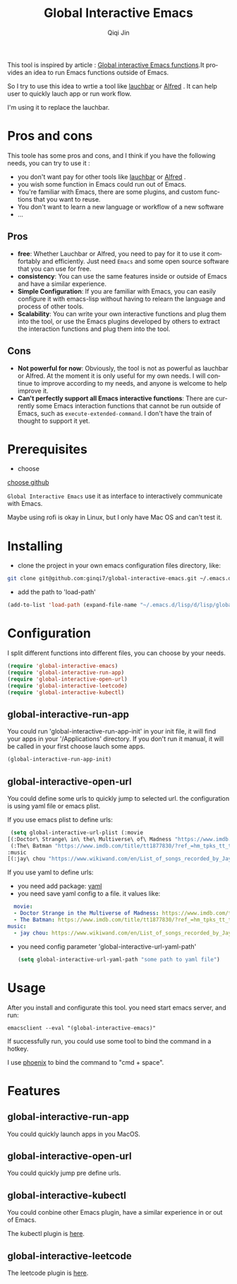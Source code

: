 #+title: Global Interactive Emacs
#+author: Qiqi Jin
#+language: en

This tool is inspired by article : [[https://isamert.net/2022/03/16/global-interactive-emacs-functions.html][Global interactive Emacs functions]].It provides an idea to run Emacs functions outside of Emacs.

So I try to use this idea to wrtie a tool like [[https://www.obdev.at/products/launchbar/index.html][lauchbar]] or [[https://www.alfredapp.com/][Alfred]] . It can help user to quickly lauch app or run work flow.  

I'm using it to replace the lauchbar.

* Pros and cons

This toole has some pros and cons, and I think if you have the following needs, you can try to use it :

+ you don't want pay for other tools like [[https://www.obdev.at/products/launchbar/index.html][lauchbar]] or [[https://www.alfredapp.com/][Alfred]] .
+ you wish some function in Emacs could run out of Emacs.
+ You're familiar with Emacs, there are some plugins, and custom functions that you want to reuse.
+ You don't want to learn a new language or workflow of a new software
+ ...

** Pros
+ *free*: Whether Lauchbar or Alfred, you need to pay for it to use it comfortably and efficiently. Just need =Emacs= and some open source software that you can use for free.
+ *consistency*: You can use the same features inside or outside of Emacs and have a similar experience.
+ *Simple Configuration*: If you are familiar with Emacs, you can easily configure it with emacs-lisp without having to relearn the language and process of other tools.
+ *Scalability*: You can write your own interactive functions and plug them into the tool, or use the Emacs plugins developed by others to extract the interaction functions and plug them into the tool.

** Cons
+ *Not powerful for now*: Obviously, the tool is not as powerful as lauchbar or Alfred. At the moment it is only useful for my own needs. I will continue to improve according to my needs, and anyone is welcome to help improve it.
+ *Can't perfectly support all Emacs interactive functions*: There are currently some Emacs interaction functions that cannot be run outside of Emacs, such as =execute-extended-command=. I don't have the train of thought to support it yet.

* Prerequisites
+ choose 

[[https://github.com/chipsenkbeil/choose][choose github]]

=Global Interactive Emacs= use it as interface to interactively communicate with Emacs.

Maybe using rofi is okay in Linux, but I only have Mac OS and can't test it.

* Installing

+ clone the project in your own emacs configuration files directory, like:
#+BEGIN_SRC sh
  git clone git@github.com:ginqi7/global-interactive-emacs.git ~/.emacs.d/lisp/global-interactive-emacs
#+END_SRC

+ add the path to 'load-path'
#+BEGIN_SRC emacs-lisp
  (add-to-list 'load-path (expand-file-name "~/.emacs.d/lisp/d/lisp/global-interactive-emacs"))
#+END_SRC

* Configuration
I split different functions into different files, you can choose by your needs.

#+BEGIN_SRC emacs-lisp
(require 'global-interactive-emacs)
(require 'global-interactive-run-app)
(require 'global-interactive-open-url)
(require 'global-interactive-leetcode)
(require 'global-interactive-kubectl)
#+end_src

** global-interactive-run-app
You could run 'global-interactive-run-app-init' in your init file, it will find your apps in your '/Applications' directory. If you don't run it manual, it will be called in your first choose lauch some apps.
#+begin_src emacs-lisp
(global-interactive-run-app-init)
#+end_src

** global-interactive-open-url
You could define some urls to quickly jump to selected url. the configuration is using yaml file or emacs plist.

If you use emacs plist to define urls: 
#+begin_src emacs-lisp
  (setq global-interactive-url-plist (:movie
 [(:Doctor\ Strange\ in\ the\ Multiverse\ of\ Madness "https://www.imdb.com/title/tt9419884/?ref_=hm_fanfav_tt_t_1_pd_fp1")
  (:The\ Batman "https://www.imdb.com/title/tt1877830/?ref_=hm_tpks_tt_t_2_pd_tp1_pbr_ic")]
 :music
 [(:jay\ chou "https://www.wikiwand.com/en/List_of_songs_recorded_by_Jay_Chou")])
#+end_src

If you use yaml to define urls:
+ you need add package: [[https://github.com/zkry/yaml.el][yaml]]
+ you need save yaml config to a file. it values like:
#+begin_src yaml
  movie:
  - Doctor Strange in the Multiverse of Madness: https://www.imdb.com/title/tt9419884/?ref_=hm_fanfav_tt_t_1_pd_fp1
  - The Batman: https://www.imdb.com/title/tt1877830/?ref_=hm_tpks_tt_t_2_pd_tp1_pbr_ic
music:
  - jay chou: https://www.wikiwand.com/en/List_of_songs_recorded_by_Jay_Chou
#+end_src
+ you need config parameter 'global-interactive-url-yaml-path'

  #+begin_src emacs-lisp
    (setq global-interactive-url-yaml-path "some path to yaml file")
  #+end_src

* Usage

After you install and configurate this tool. you need start emacs server, and run:
#+begin_src shell
  emacsclient --eval "(global-interactive-emacs)"
#+end_src

If successfully run, you could use some tool to bind the command in a hotkey.

I use [[https://github.com/kasper/phoenix][phoenix]] to bind the command to "cmd + space".

* Features

** global-interactive-run-app
You could quickly launch apps in you MacOS.

#+HTML: <p align="center"><img width="600px" src="./example/global-interactive-run-app.gif"></p>

** global-interactive-open-url
You could quickly jump pre define urls.
#+HTML: <p align="center"><img width="600px" src="./example/global-interactive-open-url.gif"></p>

** global-interactive-kubectl
You could conbine other Emacs plugin, have a similar experience in or out of Emacs.

The kubectl plugin is [[https://github.com/ginqi7/kubectl-emacs][here]].

#+HTML: <p align="center"><img width="600px" src="./example/global-interactive-kubectl.gif"></p>

** global-interactive-leetcode

The leetcode plugin is [[https://github.com/ginqi7/leetcode-emacs][here]].

#+HTML: <p align="center"><img width="600px" src="./example/global-interactive-leetcode.gif"></p>
